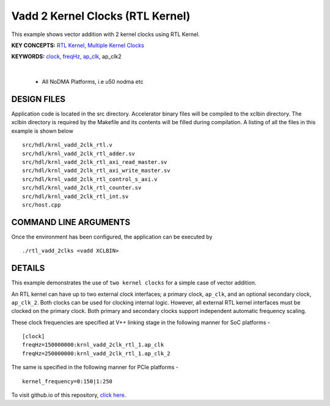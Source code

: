 Vadd 2 Kernel Clocks (RTL Kernel)
=================================

This example shows vector addition with 2 kernel clocks using RTL Kernel.

**KEY CONCEPTS:** `RTL Kernel <https://docs.xilinx.com/r/en-US/ug1393-vitis-application-acceleration/Generate-RTL-Kernel>`__, `Multiple Kernel Clocks <https://docs.xilinx.com/r/en-US/ug1393-vitis-application-acceleration/hls-Options>`__

**KEYWORDS:** `clock <https://docs.xilinx.com/r/en-US/ug1393-vitis-application-acceleration/clock-Options>`__, `freqHz <https://docs.xilinx.com/r/en-US/ug1393-vitis-application-acceleration/clock-Options>`__, `ap_clk <https://docs.xilinx.com/r/en-US/ug1399-vitis-hls/Control-Clock-and-Reset-in-AXI4-Lite-Interfaces>`__, ap_clk2

.. raw:: html

 <details>

.. raw:: html

 <summary> 

 <b>EXCLUDED PLATFORMS:</b>

.. raw:: html

 </summary>
|
..

 - All NoDMA Platforms, i.e u50 nodma etc

.. raw:: html

 </details>

.. raw:: html

DESIGN FILES
------------

Application code is located in the src directory. Accelerator binary files will be compiled to the xclbin directory. The xclbin directory is required by the Makefile and its contents will be filled during compilation. A listing of all the files in this example is shown below

::

   src/hdl/krnl_vadd_2clk_rtl.v
   src/hdl/krnl_vadd_2clk_rtl_adder.sv
   src/hdl/krnl_vadd_2clk_rtl_axi_read_master.sv
   src/hdl/krnl_vadd_2clk_rtl_axi_write_master.sv
   src/hdl/krnl_vadd_2clk_rtl_control_s_axi.v
   src/hdl/krnl_vadd_2clk_rtl_counter.sv
   src/hdl/krnl_vadd_2clk_rtl_int.sv
   src/host.cpp
   
COMMAND LINE ARGUMENTS
----------------------

Once the environment has been configured, the application can be executed by

::

   ./rtl_vadd_2clks <vadd XCLBIN>

DETAILS
-------

This example demonstrates the use of ``two kernel clocks`` for a simple
case of vector addition.

An RTL kernel can have up to two external clock interfaces; a primary
clock, ``ap_clk``, and an optional secondary clock, ``ap_clk_2``. Both
clocks can be used for clocking internal logic. However, all external
RTL kernel interfaces must be clocked on the primary clock. Both primary
and secondary clocks support independent automatic frequency scaling.

These clock frequencies are specified at V++ linking stage in the
following manner for SoC platforms -

::

   [clock]
   freqHz=150000000:krnl_vadd_2clk_rtl_1.ap_clk
   freqHz=250000000:krnl_vadd_2clk_rtl_1.ap_clk_2

The same is specified in the following manner for PCIe platforms -

::

   kernel_frequency=0:150|1:250

To visit github.io of this repository, `click here <http://xilinx.github.io/Vitis_Accel_Examples>`__.